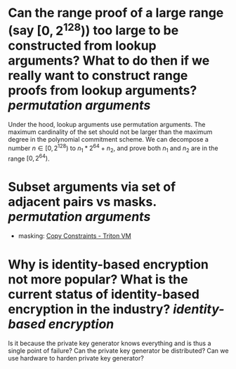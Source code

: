 * Can the range proof of a large range (say \( [0, 2^{128}) \)) too large to be constructed from lookup arguments? What to do then if we really want to construct range proofs from lookup arguments? [[permutation arguments]] 
Under the hood, lookup arguments use permutation arguments. The maximum cardinality of the set should not be larger than the maximum degree in the polynomial commitment scheme. We can decompose a number \( n \in [0, 2^{128}) \) to \( n_1*2^{64 }+ n_2 \), and prove both \( n_1 \) and \( n_2 \) are in the range \( [0, 2^{64}) \).
* Subset arguments via set of adjacent pairs vs masks. [[permutation arguments]] 
+ masking: [[https://triton-vm.org/spec/copy-constraints.html#subset][Copy Constraints - Triton VM]]
* Why is identity-based encryption not more popular? What is the current status of identity-based encryption in the industry? [[identity-based encryption]]
Is it because the private key generator knows everything and is thus a single point of failure? Can the private key generator be distributed? Can we use hardware to harden private key generator?
